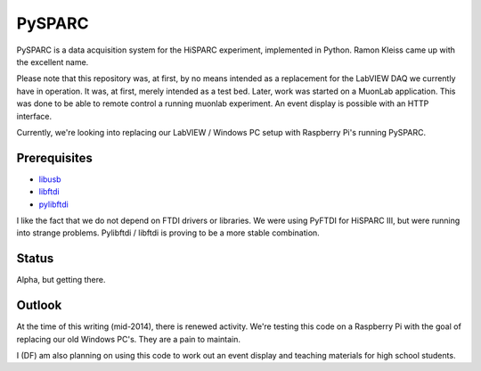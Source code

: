 PySPARC
=======

PySPARC is a data acquisition system for the HiSPARC experiment,
implemented in Python.  Ramon Kleiss came up with the excellent name.

Please note that this repository was, at first, by no means intended as a
replacement for the LabVIEW DAQ we currently have in operation.  It was,
at first, merely intended as a test bed.  Later, work was started on a
MuonLab application.  This was done to be able to remote control a running
muonlab experiment.  An event display is possible with an HTTP interface.

Currently, we're looking into replacing our LabVIEW / Windows PC setup
with Raspberry Pi's running PySPARC.


Prerequisites
-------------

* `libusb <http://libusb.info>`_
* `libftdi <http://www.intra2net.com/en/developer/libftdi/>`_
* `pylibftdi <https://bitbucket.org/codedstructure/pylibftdi>`_

I like the fact that we do not depend on FTDI drivers or libraries.  We
were using PyFTDI for HiSPARC III, but were running into strange problems.
Pylibftdi / libftdi is proving to be a more stable combination.


Status
------

Alpha, but getting there.


Outlook
-------

At the time of this writing (mid-2014), there is renewed activity.  We're
testing this code on a Raspberry Pi with the goal of replacing our old
Windows PC's.  They are a pain to maintain.

I (DF) am also planning on using this code to work out an event display
and teaching materials for high school students.
